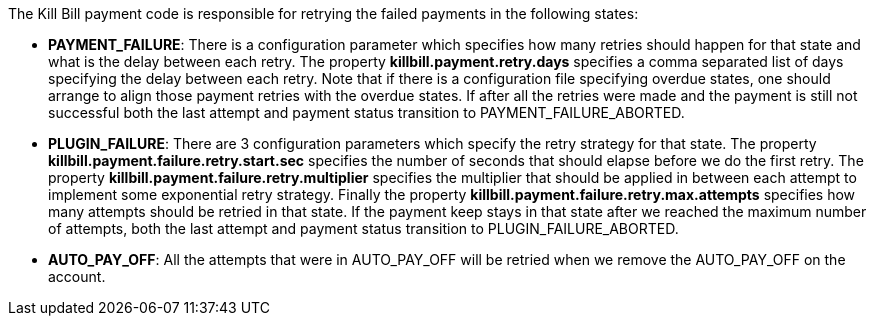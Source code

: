 The Kill Bill payment code is responsible for retrying the failed payments in the following states:

* *PAYMENT_FAILURE*: There is a configuration parameter which specifies how many retries should happen for that state and what is the delay between each retry. The property *killbill.payment.retry.days* specifies a comma separated list of days specifying the delay between each retry. Note that if there is a configuration file specifying overdue states, one should arrange to align those payment retries with the overdue states. If after all the retries were made and the payment is still not successful both the last attempt and payment status transition to PAYMENT_FAILURE_ABORTED.
* *PLUGIN_FAILURE*: There are 3 configuration parameters which specify the retry strategy for that state. The property *killbill.payment.failure.retry.start.sec* specifies the number of seconds that should elapse before we do the first retry. The property *killbill.payment.failure.retry.multiplier* specifies the multiplier that should be applied in between each attempt to implement some exponential retry strategy. Finally the property *killbill.payment.failure.retry.max.attempts* specifies how many attempts should be retried in that state. If the payment keep stays in that state after we reached the maximum number of attempts, both the last attempt and payment status transition to PLUGIN_FAILURE_ABORTED.
* *AUTO_PAY_OFF*: All the attempts that were in AUTO_PAY_OFF will be retried when we remove the AUTO_PAY_OFF on the account.
